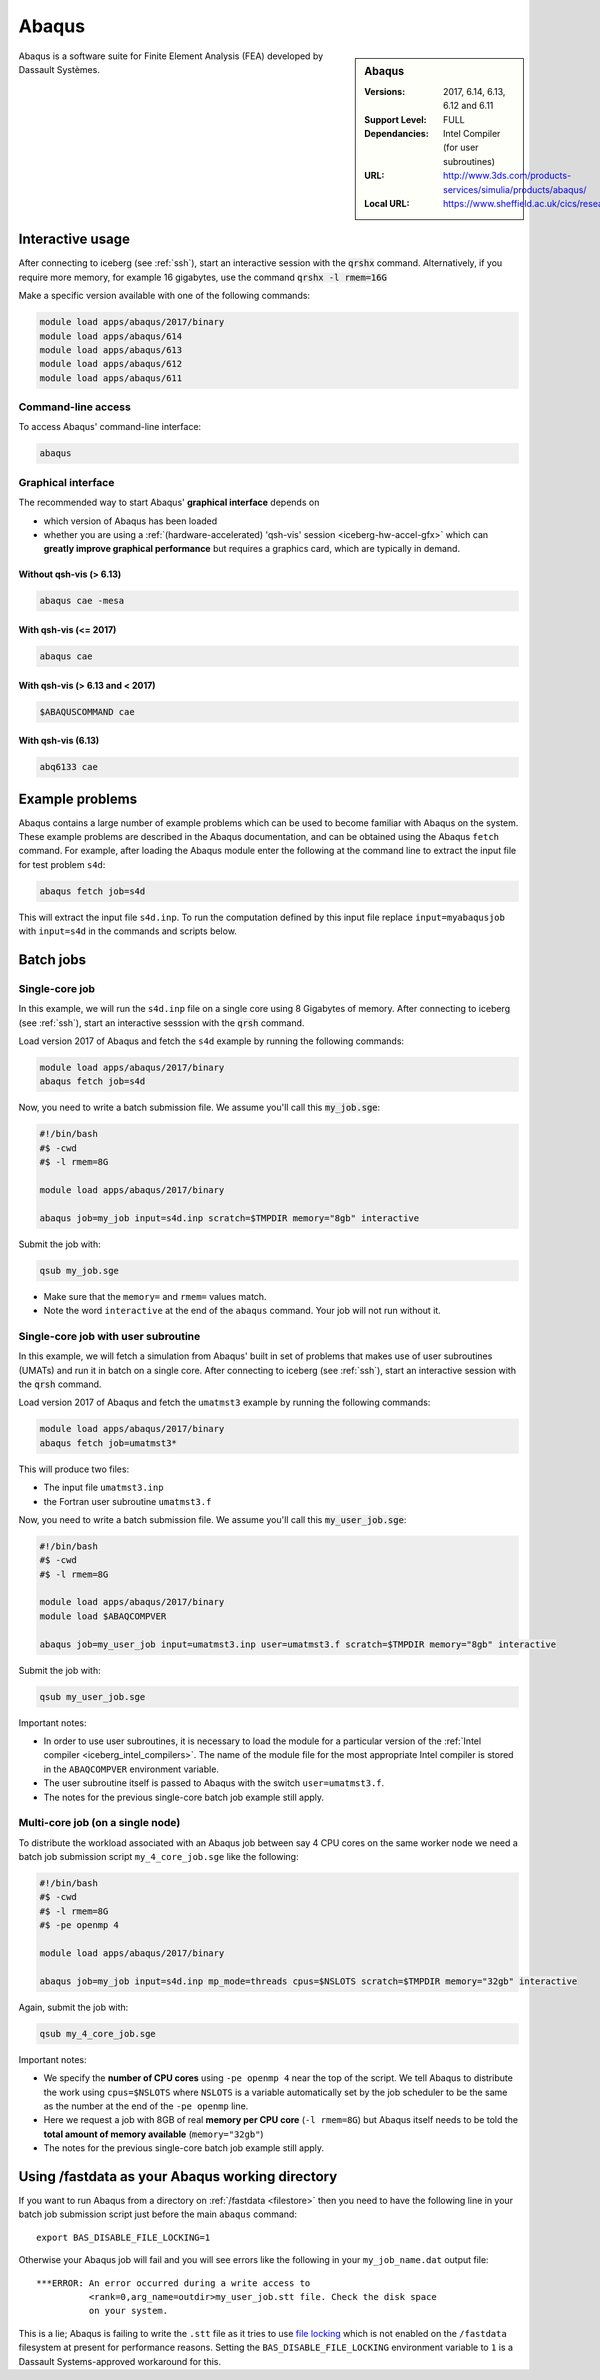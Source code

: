.. _abaqus_iceberg:

Abaqus
======

.. sidebar:: Abaqus

   :Versions:  2017, 6.14, 6.13, 6.12 and 6.11
   :Support Level: FULL
   :Dependancies: Intel Compiler (for user subroutines)
   :URL: http://www.3ds.com/products-services/simulia/products/abaqus/
   :Local URL: https://www.sheffield.ac.uk/cics/research/software/abaqus

Abaqus is a software suite for Finite Element Analysis (FEA) developed by Dassault Systèmes.


Interactive usage
-----------------
After connecting to iceberg (see :ref:`ssh`),  start an interactive session with the :code:`qrshx` command. 
Alternatively, if you require more memory, for example 16 gigabytes, use the command :code:`qrshx -l rmem=16G` 

Make a specific version available with one of the following commands:

.. code-block:: none

      module load apps/abaqus/2017/binary
      module load apps/abaqus/614
      module load apps/abaqus/613
      module load apps/abaqus/612
      module load apps/abaqus/611

Command-line access
^^^^^^^^^^^^^^^^^^^

To access Abaqus' command-line interface:

.. code-block:: sh

    abaqus

Graphical interface
^^^^^^^^^^^^^^^^^^^

The recommended way to start Abaqus' **graphical interface** depends on 

* which version of Abaqus has been loaded
* whether you are using a :ref:`(hardware-accelerated) 'qsh-vis' session <iceberg-hw-accel-gfx>`
  which can **greatly improve graphical performance** but requires a graphics card, which are typically in demand.

Without qsh-vis (> 6.13)
""""""""""""""""""""""""

.. code-block:: sh

    abaqus cae -mesa

With qsh-vis (<= 2017)
""""""""""""""""""""""

.. code-block:: sh

    abaqus cae

With qsh-vis (> 6.13 and < 2017)
""""""""""""""""""""""""""""""""

.. code-block:: sh

    $ABAQUSCOMMAND cae

With qsh-vis (6.13)
"""""""""""""""""""

.. code-block:: sh

    abq6133 cae


Example problems
----------------
Abaqus contains a large number of example problems which can be used to become familiar with Abaqus on the system. 
These example problems are described in the Abaqus documentation, 
and can be obtained using the Abaqus ``fetch`` command. 
For example, after loading the Abaqus module enter the following at the command line to 
extract the input file for test problem ``s4d``:

.. code-block:: sh

    abaqus fetch job=s4d

This will extract the input file ``s4d.inp``. 
To run the computation defined by this input file replace ``input=myabaqusjob`` with ``input=s4d`` in the commands and scripts below.

Batch jobs 
----------

Single-core job
^^^^^^^^^^^^^^^

In this example, we will run the ``s4d.inp`` file on a single core using 8 Gigabytes of memory.  
After connecting to iceberg (see :ref:`ssh`), 
start an interactive sesssion with the :code:`qrsh` command.

Load version 2017 of Abaqus and fetch the ``s4d`` example by running the following commands:

.. code-block:: sh

    module load apps/abaqus/2017/binary
    abaqus fetch job=s4d

Now, you need to write a batch submission file. We assume you'll call this :code:`my_job.sge`:

.. code-block:: sh

    #!/bin/bash
    #$ -cwd
    #$ -l rmem=8G

    module load apps/abaqus/2017/binary

    abaqus job=my_job input=s4d.inp scratch=$TMPDIR memory="8gb" interactive

Submit the job with:

.. code-block:: sh

    qsub my_job.sge

* Make sure that the ``memory=`` and ``rmem=`` values match.
* Note the word ``interactive`` at the end of the ``abaqus`` command. Your job will not run without it.


Single-core job with user subroutine
^^^^^^^^^^^^^^^^^^^^^^^^^^^^^^^^^^^^

In this example, we will fetch a simulation from Abaqus' built in set of problems that 
makes use of user subroutines (UMATs) and run it in batch on a single core.  
After connecting to iceberg (see :ref:`ssh`),  
start an interactive session with the :code:`qrsh` command.

Load version 2017 of Abaqus and fetch the ``umatmst3`` example by running the following commands:

.. code-block:: sh

    module load apps/abaqus/2017/binary
    abaqus fetch job=umatmst3*

This will produce two files: 

* The input file ``umatmst3.inp`` 
* the Fortran user subroutine ``umatmst3.f``

Now, you need to write a batch submission file. We assume you'll call this :code:`my_user_job.sge`:

.. code-block:: sh

    #!/bin/bash
    #$ -cwd
    #$ -l rmem=8G

    module load apps/abaqus/2017/binary
    module load $ABAQCOMPVER

    abaqus job=my_user_job input=umatmst3.inp user=umatmst3.f scratch=$TMPDIR memory="8gb" interactive

Submit the job with: 

.. code-block:: sh

    qsub my_user_job.sge

Important notes:

* In order to use user subroutines, it is necessary to load the module for a particular version of the :ref:`Intel compiler <iceberg_intel_compilers>`.
  The name of the module file for the most appropriate Intel compiler is stored in the ``ABAQCOMPVER`` environment variable.
* The user subroutine itself is passed to Abaqus with the switch ``user=umatmst3.f``.
* The notes for the previous single-core batch job example still apply.

Multi-core job (on a single node)
^^^^^^^^^^^^^^^^^^^^^^^^^^^^^^^^^

To distribute the workload associated with an Abaqus job between say 4 CPU cores on the same worker node
we need a batch job submission script ``my_4_core_job.sge`` like the following:

.. code-block:: sh

    #!/bin/bash
    #$ -cwd
    #$ -l rmem=8G
    #$ -pe openmp 4

    module load apps/abaqus/2017/binary

    abaqus job=my_job input=s4d.inp mp_mode=threads cpus=$NSLOTS scratch=$TMPDIR memory="32gb" interactive

Again, submit the job with: 

.. code-block:: sh

    qsub my_4_core_job.sge

Important notes:

* We specify the **number of CPU cores** using ``-pe openmp 4`` near the top of the script.
  We tell Abaqus to distribute the work using ``cpus=$NSLOTS`` where 
  ``NSLOTS`` is a variable automatically set by the job scheduler to be 
  the same as the number at the end of the ``-pe openmp`` line.
* Here we request a job with 8GB of real **memory per CPU core** (``-l rmem=8G``)
  but Abaqus itself needs to be told the **total amount of memory available** (``memory="32gb"``)
* The notes for the previous single-core batch job example still apply.

Using /fastdata as your Abaqus working directory
------------------------------------------------

If you want to run Abaqus from a directory on :ref:`/fastdata <filestore>`
then you need to have the following line in your batch job submission script
just before the main ``abaqus`` command: ::

   export BAS_DISABLE_FILE_LOCKING=1

Otherwise your Abaqus job will fail and 
you will see errors like the following
in your ``my_job_name.dat`` output file: ::

    ***ERROR: An error occurred during a write access to 
              <rank=0,arg_name=outdir>my_user_job.stt file. Check the disk space 
              on your system.

This is a lie; Abaqus is failing to write the ``.stt`` file as it tries to use `file locking <https://en.wikipedia.org/wiki/File_locking>`__ 
which is not enabled on the ``/fastdata`` filesystem at present for performance reasons.
Setting the ``BAS_DISABLE_FILE_LOCKING`` environment variable to ``1`` is a Dassault Systems-approved workaround for this.

